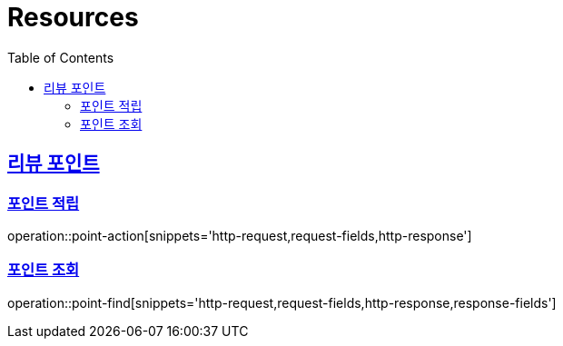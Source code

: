 :doctype: book
:source-highlighter: highlightjs
:toc: left
:toclevels: 2
:sectlinks:

[[resources]]
= Resources

[[resources-post]]
== 리뷰 포인트

=== 포인트 적립

operation::point-action[snippets='http-request,request-fields,http-response']

=== 포인트 조회

operation::point-find[snippets='http-request,request-fields,http-response,response-fields']
